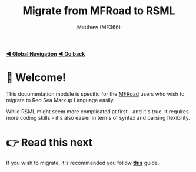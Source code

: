 ﻿#+title: Migrate from MFRoad to RSML
#+author: Matthew (MF366)
#+description: A quick guide on how to migrate from MFRoad to RSML.

#+options: toc:nil
#+TOC: headlines 3

[[file:../GlobalIndex.org][*◀ Global Navigation*]]
[[file:../ReadMeFirst.org][*◀ Go back*]]

* 👋 Welcome!
This documentation module is specific for the [[https://github.com/MF366-Coding/MFRoad][MFRoad]] users who wish to migrate to Red Sea Markup Language easily.

While RSML might seem more complicated at first - and it's true, it requires more coding skills - it's also easier in terms of syntax and parsing flexibility.

* 👉 Read this next
If you wish to migrate, it's recommended you follow [[file:Migrating.org][*this*]] guide.
